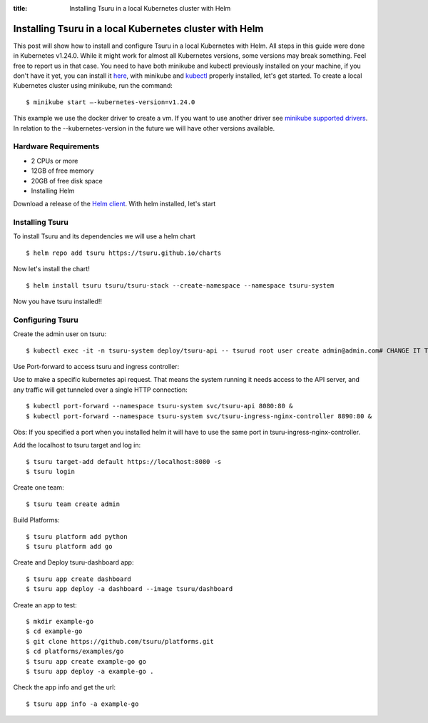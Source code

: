 .. Copyright 2021 tsuru authors. All rights reserved.
   Use of this source code is governed by a BSD-style
   license that can be found in the LICENSE file.

:title: Installing Tsuru in a local Kubernetes cluster with Helm

.. _installing_tsuru_local:

Installing Tsuru in a local Kubernetes cluster with Helm
========================================================

This post will show how to install and configure Tsuru in a local Kubernetes with Helm.
All steps in this guide were done in Kubernetes v1.24.0. While it might work for almost all Kubernetes versions, some versions may break something. Feel free to report us in that case.
You need to have both minikube and kubectl previously installed on your machine, if you don't have it yet, you can install it `here <https://minikube.sigs.k8s.io/docs/start/>`_, with minikube and `kubectl <https://kubernetes.io/docs/tasks/tools/>`_ properly installed, let's get started.
To create a local Kubernetes cluster using minikube, run the command:

.. highlight:: bash

::

    $ minikube start —-kubernetes-version=v1.24.0

This example we use the docker driver to create a vm. If you want to use another driver see `minikube supported drivers <https://minikube.sigs.k8s.io/docs/drivers/>`_. In relation to the --kubernetes-version in the future we will have other versions available.

Hardware Requirements
---------------------

* 2 CPUs or more
* 12GB of free memory
* 20GB of free disk space
* Installing Helm

Download a release of the `Helm client <https://github.com/helm/helm/releases>`_. With helm installed, let's start

Installing Tsuru
----------------

To install Tsuru and its dependencies we will use a helm chart

.. highlight:: bash

::

    $ helm repo add tsuru https://tsuru.github.io/charts

Now let's install the chart!

.. highlight:: bash

::

    $ helm install tsuru tsuru/tsuru-stack --create-namespace --namespace tsuru-system

Now you have tsuru installed!!

Configuring Tsuru
-----------------

Create the admin user on tsuru:

.. highlight:: bash

::

    $ kubectl exec -it -n tsuru-system deploy/tsuru-api -- tsurud root user create admin@admin.com# CHANGE IT TO YOUR ADMIN USER #


Use Port-forward to access tsuru and ingress controller:

Use to make a specific kubernetes api request. That means the system running it needs access to the API server, and any traffic will get tunneled over a single HTTP connection:

.. highlight:: bash

::

    $ kubectl port-forward --namespace tsuru-system svc/tsuru-api 8080:80 &
    $ kubectl port-forward --namespace tsuru-system svc/tsuru-ingress-nginx-controller 8890:80 &


Obs: If you specified a port when you installed helm it will have to use the same port in tsuru-ingress-nginx-controller.



Add the localhost to tsuru target and log in:

.. highlight:: bash

::

   $ tsuru target-add default https://localhost:8080 -s
   $ tsuru login

Create one team:

.. highlight:: bash

::

   $ tsuru team create admin

Build Platforms:

.. highlight:: bash

::

   $ tsuru platform add python
   $ tsuru platform add go

Create and Deploy tsuru-dashboard app:

.. highlight:: bash

::

   $ tsuru app create dashboard
   $ tsuru app deploy -a dashboard --image tsuru/dashboard

Create an app to test:

.. highlight:: bash

::

   $ mkdir example-go
   $ cd example-go
   $ git clone https://github.com/tsuru/platforms.git
   $ cd platforms/examples/go
   $ tsuru app create example-go go
   $ tsuru app deploy -a example-go .

Check the app info and get the url:

.. highlight:: bash

::

   $ tsuru app info -a example-go
